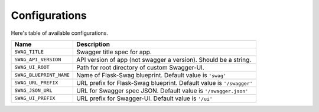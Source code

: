 Configurations
==============

Here's table of available configurations.

========================= ===============================================================
Name                      Description
========================= ===============================================================
``SWAG_TITLE``            Swagger title spec for app.
``SWAG_API_VERSION``      API version of app (not swagger a version). Should be a string.
``SWAG_UI_ROOT``          Path for root directory of custom Swagger-UI.
``SWAG_BLUEPRINT_NAME``   Name of Flask-Swag blueprint. Default value is ``'swag'``
``SWAG_URL_PREFIX``       URL prefix for Flask-Swag blueprint. Default value is
                          ``'/swagger'``
``SWAG_JSON_URL``         URL for Swagger spec JSON. Default value is ``'/swagger.json'``
``SWAG_UI_PREFIX``        URL prefix for Swagger-UI. Default value is ``'/ui'``
========================= ===============================================================
